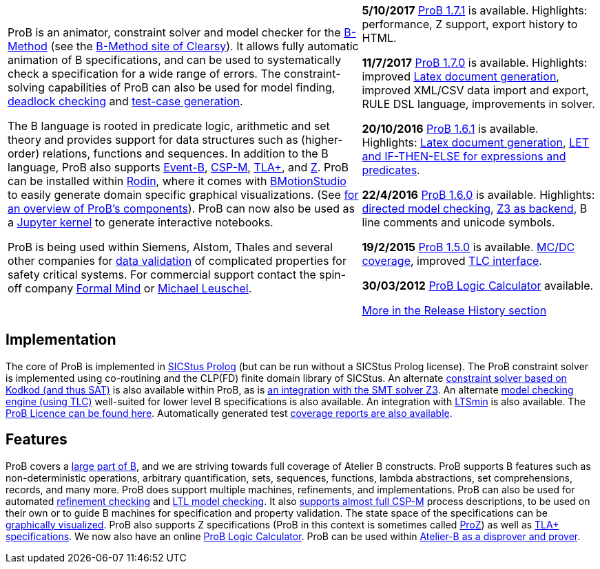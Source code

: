 [[the-prob-animator-and-modelchecker]]

[width="100%",cols="60%,40%",]
|=======================================================================
| ProB is an animator, constraint solver and model checker for the
http://en.wikipedia.org/wiki/B-Method[B-Method] (see the
http://www.clearsy.com/en/our-specific-know-how/b-method/?lang=en[B-Method
site of Clearsy]). It allows fully automatic animation of B
specifications, and can be used to systematically check a specification
for a wide range of errors. The constraint-solving capabilities of ProB
can also be used for model finding,
<<constraint-based-checking,deadlock checking>> and
<<test-case-generation,test-case generation>>.

The B language is rooted in predicate logic, arithmetic and set theory
and provides support for data structures such as (higher-order)
relations, functions and sequences. In addition to the B language, ProB
also supports http://www.event-b.org/[Event-B],
http://en.wikipedia.org/wiki/Communicating_sequential_processes[CSP-M],
http://research.microsoft.com/en-us/um/people/lamport/tla/tla.html[TLA+],
and http://en.wikipedia.org/wiki/Z_notation[Z]. ProB can be installed
within http://sourceforge.net/projects/rodin-b-sharp/[Rodin], where it
comes with
http://www.stups.uni-duesseldorf.de/BMotionStudio/[BMotionStudio] to
easily generate domain specific graphical visualizations. (See
https://www3.hhu.de/stups/prob/[for an overview of ProB's components]).
ProB can now also be used as a
 https://gitlab.cs.uni-duesseldorf.de/dgelessus/prob2-jupyter-kernel[Jupyter kernel] to generate interactive notebooks.

ProB is being used within Siemens, Alstom, Thales and several other
companies for http://www.data-validation.fr[data validation] of
complicated properties for safety critical systems. For commercial
support contact the spin-off company http://www.formalmind.com[Formal
Mind] or http://www.stups.uni-duesseldorf.de/~leuschel/[Michael
Leuschel].

|*5/10/2017* <<downloads,ProB 1.7.1>> is available. Highlights:
performance, Z support, export history to HTML.

*11/7/2017* <<downloads,ProB 1.7.0>> is available. Highlights:
improved <<generating-documents-with-prob-and-latex,Latex document
generation>>, improved XML/CSV data import and export, RULE DSL language,
improvements in solver.

*20/10/2016* <<downloads,ProB 1.6.1>> is available. Highlights:
<<generating-documents-with-prob-and-latex,Latex document
generation>>, <<tips-b-idioms,LET and IF-THEN-ELSE for expressions and
predicates>>.

*22/4/2016* <<downloads,ProB 1.6.0>> is available. Highlights:
<<tutorial-directed-model-checking,directed model checking>>,
<<using-prob-with-z3,Z3 as backend>>, B line comments and unicode
symbols.

*19/2/2015* <<prior-versions-of-prob,ProB 1.5.0>> is available.
<<state-space-coverage-analyses,MC/DC coverage>>, improved
<<tlc,TLC interface>>.

*30/03/2012* <<prob-logic-calulator,ProB Logic Calculator>>
available.

<<release-history, More in the Release History section>>

|=======================================================================

[[implementation]]
== Implementation

The core of ProB is implemented in
http://www.sics.se/isl/sicstuswww/site/index.html[SICStus Prolog] (but
can be run without a SICStus Prolog license). The ProB constraint solver
is implemented using co-routining and the CLP(FD) finite domain library
of SICStus. An alternate <<using-prob-with-kodkod,constraint solver
based on Kodkod (and thus SAT)>> is also available within ProB, as is
<<using-prob-with-z3,an integration with the SMT solver Z3>>. An
alternate <<tlc,model checking engine (using TLC)>> well-suited for
lower level B specifications is also available. An integration with
https://github.com/utwente-fmt/ltsmin/releases[LTSmin] is also
available. The <<prob-licence,ProB Licence can be found here>>.
Automatically generated test
https://www3.hhu.de/stups/internal/coverage/html/[coverage reports are
also available].

[[features]]
== Features

ProB covers a <<summary-of-b-syntax,large part of B>>, and we are
striving towards full coverage of Atelier B constructs. ProB supports B
features such as non-deterministic operations, arbitrary quantification,
sets, sequences, functions, lambda abstractions, set comprehensions,
records, and many more. ProB does support multiple machines,
refinements, and implementations. ProB can also be used for automated
<<refinement-checking,refinement checking>> and
<<ltl-model-checking,LTL model checking>>. It also
<<cps-m,supports almost full CSP-M>> process descriptions, to be used
on their own or to guide B machines for specification and property
validation. The state space of the specifications can be
<<graphical-viewer,graphically visualized>>. ProB also supports Z
specifications (ProB in this context is sometimes called
<<proz,ProZ>>) as well as <<tla,TLA+ specifications>>. We now also
have an online <<prob-logic-calulator,ProB Logic Calculator>>. ProB
can be used within
http://www.atelierb.eu/en/2016/02/18/atelier-b-4-3-1-is-available-for-maintenance-holders/[Atelier-B
as a disprover and prover].
